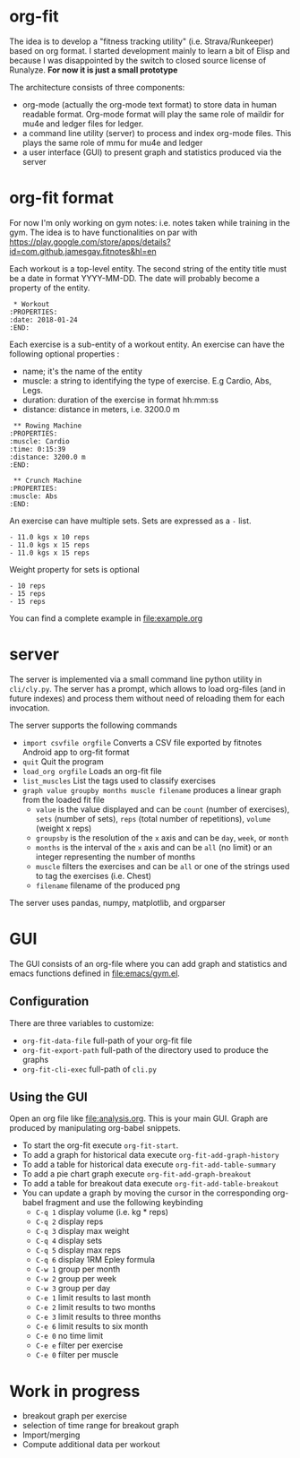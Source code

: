 * org-fit
The idea is to develop a "fitness tracking utility" (i.e.
Strava/Runkeeper) based on org format. I started development mainly to
learn a bit of Elisp and because I was disappointed by the switch to
closed source license of Runalyze.
*For now it is just a small prototype*

[[file:screen.png]]

[[file:export-web.png]]

The architecture consists of three components:
- org-mode (actually the org-mode text format) to store data in human
  readable format. Org-mode format will play the same role of maildir
  for mu4e and ledger files for ledger.
- a command line utility (server) to process and index org-mode files.
  This plays the same role of mmu for mu4e and ledger
- a user interface (GUI) to present graph and statistics produced via
  the server

* org-fit format
For now I'm only working on gym notes: i.e. notes taken while
training in the gym. The idea is to have functionalities on par with
[[https://play.google.com/store/apps/details?id=com.github.jamesgay.fitnotes&hl=en]]

Each workout is a top-level entity. The second string of the entity
title must be a date in format YYYY-MM-DD. The date will probably
become a property of the entity.
#+BEGIN_EXAMPLE
 * Workout
:PROPERTIES:
:date: 2018-01-24
:END:
#+END_EXAMPLE

Each exercise is a sub-entity of a workout entity. An exercise can
have the following optional properties :
- name; it's the name of the entity
- muscle: a string to identifying the type of exercise. E.g Cardio,
  Abs, Legs.
- duration: duration of the exercise in format
  hh:mm:ss
- distance: distance in meters, i.e. 3200.0 m
#+BEGIN_EXAMPLE
 ** Rowing Machine
:PROPERTIES:
:muscle: Cardio 
:time: 0:15:39 
:distance: 3200.0 m
:END:
#+END_EXAMPLE
#+BEGIN_EXAMPLE
 ** Crunch Machine
:PROPERTIES:
:muscle: Abs  
:END:
#+END_EXAMPLE

An exercise can have multiple sets. Sets are expressed as a =-= list. 
#+BEGIN_EXAMPLE
- 11.0 kgs x 10 reps
- 11.0 kgs x 15 reps
- 11.0 kgs x 15 reps
#+END_EXAMPLE
Weight property for sets is optional
#+BEGIN_EXAMPLE
- 10 reps
- 15 reps
- 15 reps
#+END_EXAMPLE

You can find a complete example in [[file:example.org]]

* server
The server is implemented via a small command line python utility in
=cli/cly.py=.
The server has a prompt, which allows to load org-files (and in future
indexes) and process them without need of reloading them for each
invocation.

The server supports the following commands
- =import csvfile orgfile= Converts a CSV file exported by fitnotes
  Android app to org-fit format
- =quit= Quit the program
- =load_org orgfile= Loads an org-fit file
- =list_muscles= List the tags used to classify exercises
- =graph value groupby months muscle filename= produces a linear graph
  from the loaded fit file
  - =value= is the value displayed and can be =count= (number of
    exercises), =sets= (number of sets), =reps= (total number of
    repetitions), =volume= (weight x reps)
  - =groupsby= is the resolution of the =x= axis and can be =day=,
    =week=, or =month=
  - =months= is the interval of the =x= axis and can be =all= (no
    limit) or an integer representing the number of months
  - =muscle= filters the exercises and can be =all= or one of the strings
    used to tag the exercises (i.e. Chest)
  - =filename= filename of the produced png

The server uses pandas, numpy, matplotlib, and orgparser

* GUI
The GUI consists of an org-file where you can add graph and statistics
and emacs functions defined in [[file:emacs/gym.el]].

** Configuration
There are three variables to customize:

- =org-fit-data-file= full-path of your org-fit file
- =org-fit-export-path= full-path of the directory used to produce the graphs
- =org-fit-cli-exec= full-path of =cli.py=

** Using the GUI
Open an org file like [[file:analysis.org]]. This is your main GUI. Graph
are produced by manipulating org-babel snippets.

- To start the org-fit execute =org-fit-start=.
- To add a graph for historical data execute =org-fit-add-graph-history=
- To add a table for historical data execute =org-fit-add-table-summary=
- To add a pie chart graph execute =org-fit-add-graph-breakout=
- To add a table for breakout data execute =org-fit-add-table-breakout=
- You can update a graph by moving the cursor in the corresponding
  org-babel fragment and use the following keybinding
 - =C-q 1= display volume (i.e. kg * reps)
 - =C-q 2= display reps 
 - =C-q 3= display max weight
 - =C-q 4= display sets
 - =C-q 5= display max reps
 - =C-q 6= display 1RM Epley formula
 - =C-w 1= group per month
 - =C-w 2= group per week
 - =C-w 3= group per day
 - =C-e 1= limit results to last month
 - =C-e 2= limit results to two months
 - =C-e 3= limit results to three months
 - =C-e 6= limit results to six month
 - =C-e 0= no time limit
 - =C-e e= filter per exercise
 - =C-e 0= filter per muscle

* Work in progress
- breakout graph per exercise
- selection of time range for breakout graph
- Import/merging
- Compute additional data per workout
